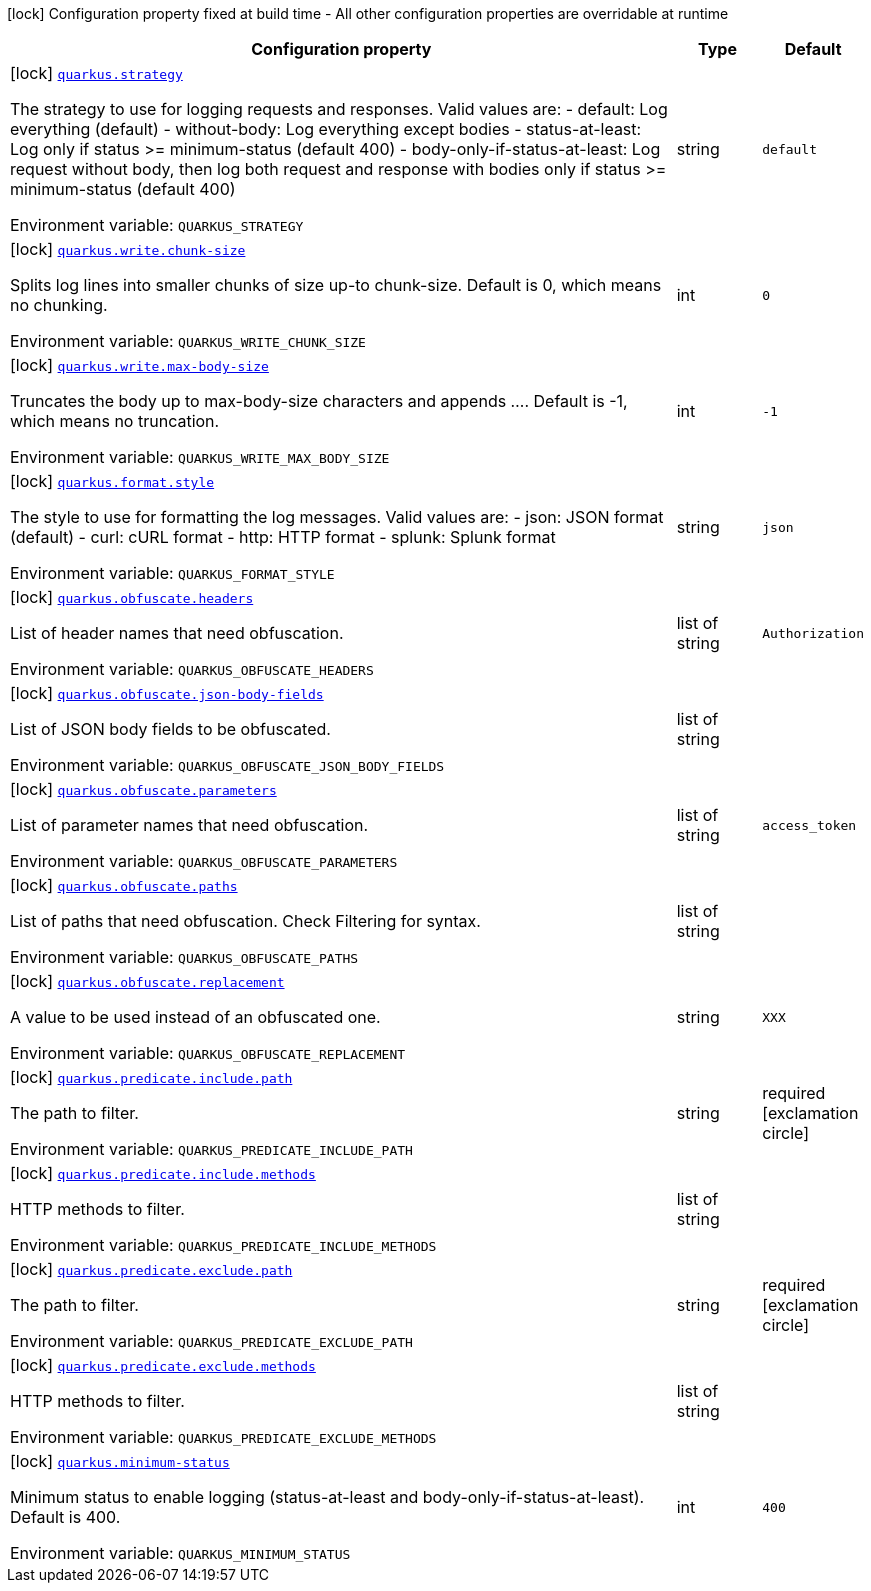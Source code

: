 [.configuration-legend]
icon:lock[title=Fixed at build time] Configuration property fixed at build time - All other configuration properties are overridable at runtime
[.configuration-reference.searchable, cols="80,.^10,.^10"]
|===

h|[.header-title]##Configuration property##
h|Type
h|Default

a|icon:lock[title=Fixed at build time] [[quarkus-logbook_quarkus-strategy]] [.property-path]##link:#quarkus-logbook_quarkus-strategy[`quarkus.strategy`]##
ifdef::add-copy-button-to-config-props[]
config_property_copy_button:+++quarkus.strategy+++[]
endif::add-copy-button-to-config-props[]


[.description]
--
The strategy to use for logging requests and responses. Valid values are: - default: Log everything (default) - without-body: Log everything except bodies - status-at-least: Log only if status >= minimum-status (default 400) - body-only-if-status-at-least: Log request without body, then log both request and response with bodies only if status >= minimum-status (default 400)


ifdef::add-copy-button-to-env-var[]
Environment variable: env_var_with_copy_button:+++QUARKUS_STRATEGY+++[]
endif::add-copy-button-to-env-var[]
ifndef::add-copy-button-to-env-var[]
Environment variable: `+++QUARKUS_STRATEGY+++`
endif::add-copy-button-to-env-var[]
--
|string
|`+++default+++`

a|icon:lock[title=Fixed at build time] [[quarkus-logbook_quarkus-write-chunk-size]] [.property-path]##link:#quarkus-logbook_quarkus-write-chunk-size[`quarkus.write.chunk-size`]##
ifdef::add-copy-button-to-config-props[]
config_property_copy_button:+++quarkus.write.chunk-size+++[]
endif::add-copy-button-to-config-props[]


[.description]
--
Splits log lines into smaller chunks of size up-to chunk-size. Default is 0, which means no chunking.


ifdef::add-copy-button-to-env-var[]
Environment variable: env_var_with_copy_button:+++QUARKUS_WRITE_CHUNK_SIZE+++[]
endif::add-copy-button-to-env-var[]
ifndef::add-copy-button-to-env-var[]
Environment variable: `+++QUARKUS_WRITE_CHUNK_SIZE+++`
endif::add-copy-button-to-env-var[]
--
|int
|`+++0+++`

a|icon:lock[title=Fixed at build time] [[quarkus-logbook_quarkus-write-max-body-size]] [.property-path]##link:#quarkus-logbook_quarkus-write-max-body-size[`quarkus.write.max-body-size`]##
ifdef::add-copy-button-to-config-props[]
config_property_copy_button:+++quarkus.write.max-body-size+++[]
endif::add-copy-button-to-config-props[]


[.description]
--
Truncates the body up to max-body-size characters and appends .... Default is -1, which means no truncation.


ifdef::add-copy-button-to-env-var[]
Environment variable: env_var_with_copy_button:+++QUARKUS_WRITE_MAX_BODY_SIZE+++[]
endif::add-copy-button-to-env-var[]
ifndef::add-copy-button-to-env-var[]
Environment variable: `+++QUARKUS_WRITE_MAX_BODY_SIZE+++`
endif::add-copy-button-to-env-var[]
--
|int
|`+++-1+++`

a|icon:lock[title=Fixed at build time] [[quarkus-logbook_quarkus-format-style]] [.property-path]##link:#quarkus-logbook_quarkus-format-style[`quarkus.format.style`]##
ifdef::add-copy-button-to-config-props[]
config_property_copy_button:+++quarkus.format.style+++[]
endif::add-copy-button-to-config-props[]


[.description]
--
The style to use for formatting the log messages. Valid values are: - json: JSON format (default) - curl: cURL format - http: HTTP format - splunk: Splunk format


ifdef::add-copy-button-to-env-var[]
Environment variable: env_var_with_copy_button:+++QUARKUS_FORMAT_STYLE+++[]
endif::add-copy-button-to-env-var[]
ifndef::add-copy-button-to-env-var[]
Environment variable: `+++QUARKUS_FORMAT_STYLE+++`
endif::add-copy-button-to-env-var[]
--
|string
|`+++json+++`

a|icon:lock[title=Fixed at build time] [[quarkus-logbook_quarkus-obfuscate-headers]] [.property-path]##link:#quarkus-logbook_quarkus-obfuscate-headers[`quarkus.obfuscate.headers`]##
ifdef::add-copy-button-to-config-props[]
config_property_copy_button:+++quarkus.obfuscate.headers+++[]
endif::add-copy-button-to-config-props[]


[.description]
--
List of header names that need obfuscation.


ifdef::add-copy-button-to-env-var[]
Environment variable: env_var_with_copy_button:+++QUARKUS_OBFUSCATE_HEADERS+++[]
endif::add-copy-button-to-env-var[]
ifndef::add-copy-button-to-env-var[]
Environment variable: `+++QUARKUS_OBFUSCATE_HEADERS+++`
endif::add-copy-button-to-env-var[]
--
|list of string
|`+++Authorization+++`

a|icon:lock[title=Fixed at build time] [[quarkus-logbook_quarkus-obfuscate-json-body-fields]] [.property-path]##link:#quarkus-logbook_quarkus-obfuscate-json-body-fields[`quarkus.obfuscate.json-body-fields`]##
ifdef::add-copy-button-to-config-props[]
config_property_copy_button:+++quarkus.obfuscate.json-body-fields+++[]
endif::add-copy-button-to-config-props[]


[.description]
--
List of JSON body fields to be obfuscated.


ifdef::add-copy-button-to-env-var[]
Environment variable: env_var_with_copy_button:+++QUARKUS_OBFUSCATE_JSON_BODY_FIELDS+++[]
endif::add-copy-button-to-env-var[]
ifndef::add-copy-button-to-env-var[]
Environment variable: `+++QUARKUS_OBFUSCATE_JSON_BODY_FIELDS+++`
endif::add-copy-button-to-env-var[]
--
|list of string
|

a|icon:lock[title=Fixed at build time] [[quarkus-logbook_quarkus-obfuscate-parameters]] [.property-path]##link:#quarkus-logbook_quarkus-obfuscate-parameters[`quarkus.obfuscate.parameters`]##
ifdef::add-copy-button-to-config-props[]
config_property_copy_button:+++quarkus.obfuscate.parameters+++[]
endif::add-copy-button-to-config-props[]


[.description]
--
List of parameter names that need obfuscation.


ifdef::add-copy-button-to-env-var[]
Environment variable: env_var_with_copy_button:+++QUARKUS_OBFUSCATE_PARAMETERS+++[]
endif::add-copy-button-to-env-var[]
ifndef::add-copy-button-to-env-var[]
Environment variable: `+++QUARKUS_OBFUSCATE_PARAMETERS+++`
endif::add-copy-button-to-env-var[]
--
|list of string
|`+++access_token+++`

a|icon:lock[title=Fixed at build time] [[quarkus-logbook_quarkus-obfuscate-paths]] [.property-path]##link:#quarkus-logbook_quarkus-obfuscate-paths[`quarkus.obfuscate.paths`]##
ifdef::add-copy-button-to-config-props[]
config_property_copy_button:+++quarkus.obfuscate.paths+++[]
endif::add-copy-button-to-config-props[]


[.description]
--
List of paths that need obfuscation. Check Filtering for syntax.


ifdef::add-copy-button-to-env-var[]
Environment variable: env_var_with_copy_button:+++QUARKUS_OBFUSCATE_PATHS+++[]
endif::add-copy-button-to-env-var[]
ifndef::add-copy-button-to-env-var[]
Environment variable: `+++QUARKUS_OBFUSCATE_PATHS+++`
endif::add-copy-button-to-env-var[]
--
|list of string
|

a|icon:lock[title=Fixed at build time] [[quarkus-logbook_quarkus-obfuscate-replacement]] [.property-path]##link:#quarkus-logbook_quarkus-obfuscate-replacement[`quarkus.obfuscate.replacement`]##
ifdef::add-copy-button-to-config-props[]
config_property_copy_button:+++quarkus.obfuscate.replacement+++[]
endif::add-copy-button-to-config-props[]


[.description]
--
A value to be used instead of an obfuscated one.


ifdef::add-copy-button-to-env-var[]
Environment variable: env_var_with_copy_button:+++QUARKUS_OBFUSCATE_REPLACEMENT+++[]
endif::add-copy-button-to-env-var[]
ifndef::add-copy-button-to-env-var[]
Environment variable: `+++QUARKUS_OBFUSCATE_REPLACEMENT+++`
endif::add-copy-button-to-env-var[]
--
|string
|`+++XXX+++`

a|icon:lock[title=Fixed at build time] [[quarkus-logbook_quarkus-predicate-include-path]] [.property-path]##link:#quarkus-logbook_quarkus-predicate-include-path[`quarkus.predicate.include.path`]##
ifdef::add-copy-button-to-config-props[]
config_property_copy_button:+++quarkus.predicate.include.path+++[]
endif::add-copy-button-to-config-props[]


[.description]
--
The path to filter.


ifdef::add-copy-button-to-env-var[]
Environment variable: env_var_with_copy_button:+++QUARKUS_PREDICATE_INCLUDE_PATH+++[]
endif::add-copy-button-to-env-var[]
ifndef::add-copy-button-to-env-var[]
Environment variable: `+++QUARKUS_PREDICATE_INCLUDE_PATH+++`
endif::add-copy-button-to-env-var[]
--
|string
|required icon:exclamation-circle[title=Configuration property is required]

a|icon:lock[title=Fixed at build time] [[quarkus-logbook_quarkus-predicate-include-methods]] [.property-path]##link:#quarkus-logbook_quarkus-predicate-include-methods[`quarkus.predicate.include.methods`]##
ifdef::add-copy-button-to-config-props[]
config_property_copy_button:+++quarkus.predicate.include.methods+++[]
endif::add-copy-button-to-config-props[]


[.description]
--
HTTP methods to filter.


ifdef::add-copy-button-to-env-var[]
Environment variable: env_var_with_copy_button:+++QUARKUS_PREDICATE_INCLUDE_METHODS+++[]
endif::add-copy-button-to-env-var[]
ifndef::add-copy-button-to-env-var[]
Environment variable: `+++QUARKUS_PREDICATE_INCLUDE_METHODS+++`
endif::add-copy-button-to-env-var[]
--
|list of string
|

a|icon:lock[title=Fixed at build time] [[quarkus-logbook_quarkus-predicate-exclude-path]] [.property-path]##link:#quarkus-logbook_quarkus-predicate-exclude-path[`quarkus.predicate.exclude.path`]##
ifdef::add-copy-button-to-config-props[]
config_property_copy_button:+++quarkus.predicate.exclude.path+++[]
endif::add-copy-button-to-config-props[]


[.description]
--
The path to filter.


ifdef::add-copy-button-to-env-var[]
Environment variable: env_var_with_copy_button:+++QUARKUS_PREDICATE_EXCLUDE_PATH+++[]
endif::add-copy-button-to-env-var[]
ifndef::add-copy-button-to-env-var[]
Environment variable: `+++QUARKUS_PREDICATE_EXCLUDE_PATH+++`
endif::add-copy-button-to-env-var[]
--
|string
|required icon:exclamation-circle[title=Configuration property is required]

a|icon:lock[title=Fixed at build time] [[quarkus-logbook_quarkus-predicate-exclude-methods]] [.property-path]##link:#quarkus-logbook_quarkus-predicate-exclude-methods[`quarkus.predicate.exclude.methods`]##
ifdef::add-copy-button-to-config-props[]
config_property_copy_button:+++quarkus.predicate.exclude.methods+++[]
endif::add-copy-button-to-config-props[]


[.description]
--
HTTP methods to filter.


ifdef::add-copy-button-to-env-var[]
Environment variable: env_var_with_copy_button:+++QUARKUS_PREDICATE_EXCLUDE_METHODS+++[]
endif::add-copy-button-to-env-var[]
ifndef::add-copy-button-to-env-var[]
Environment variable: `+++QUARKUS_PREDICATE_EXCLUDE_METHODS+++`
endif::add-copy-button-to-env-var[]
--
|list of string
|

a|icon:lock[title=Fixed at build time] [[quarkus-logbook_quarkus-minimum-status]] [.property-path]##link:#quarkus-logbook_quarkus-minimum-status[`quarkus.minimum-status`]##
ifdef::add-copy-button-to-config-props[]
config_property_copy_button:+++quarkus.minimum-status+++[]
endif::add-copy-button-to-config-props[]


[.description]
--
Minimum status to enable logging (status-at-least and body-only-if-status-at-least). Default is 400.


ifdef::add-copy-button-to-env-var[]
Environment variable: env_var_with_copy_button:+++QUARKUS_MINIMUM_STATUS+++[]
endif::add-copy-button-to-env-var[]
ifndef::add-copy-button-to-env-var[]
Environment variable: `+++QUARKUS_MINIMUM_STATUS+++`
endif::add-copy-button-to-env-var[]
--
|int
|`+++400+++`

|===


